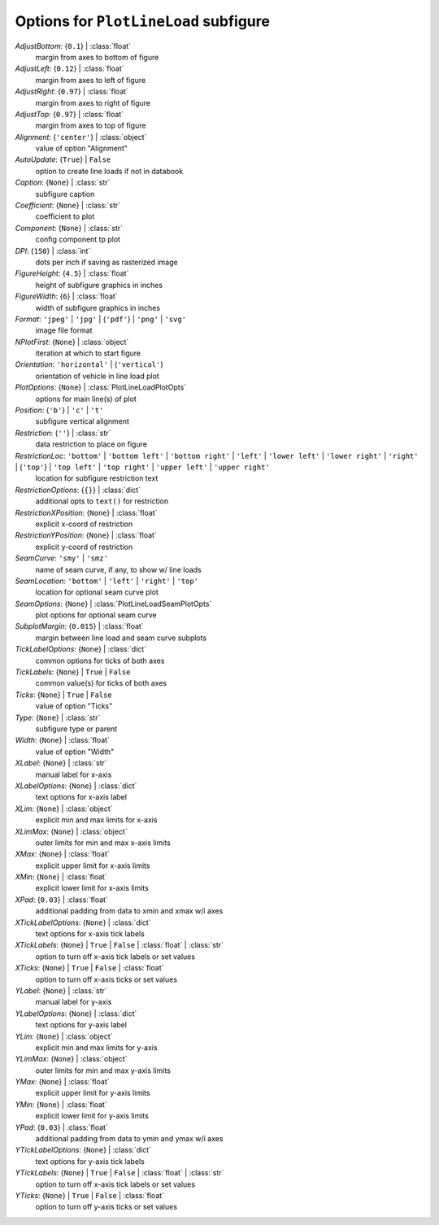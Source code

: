 --------------------------------------
Options for ``PlotLineLoad`` subfigure
--------------------------------------

*AdjustBottom*: {``0.1``} | :class:`float`
    margin from axes to bottom of figure
*AdjustLeft*: {``0.12``} | :class:`float`
    margin from axes to left of figure
*AdjustRight*: {``0.97``} | :class:`float`
    margin from axes to right of figure
*AdjustTop*: {``0.97``} | :class:`float`
    margin from axes to top of figure
*Alignment*: {``'center'``} | :class:`object`
    value of option "Alignment"
*AutoUpdate*: {``True``} | ``False``
    option to create line loads if not in databook
*Caption*: {``None``} | :class:`str`
    subfigure caption
*Coefficient*: {``None``} | :class:`str`
    coefficient to plot
*Component*: {``None``} | :class:`str`
    config component tp plot
*DPI*: {``150``} | :class:`int`
    dots per inch if saving as rasterized image
*FigureHeight*: {``4.5``} | :class:`float`
    height of subfigure graphics in inches
*FigureWidth*: {``6``} | :class:`float`
    width of subfigure graphics in inches
*Format*: ``'jpeg'`` | ``'jpg'`` | {``'pdf'``} | ``'png'`` | ``'svg'``
    image file format
*NPlotFirst*: {``None``} | :class:`object`
    iteration at which to start figure
*Orientation*: ``'horizontal'`` | {``'vertical'``}
    orientation of vehicle in line load plot
*PlotOptions*: {``None``} | :class:`PlotLineLoadPlotOpts`
    options for main line(s) of plot
*Position*: {``'b'``} | ``'c'`` | ``'t'``
    subfigure vertical alignment
*Restriction*: {``''``} | :class:`str`
    data restriction to place on figure
*RestrictionLoc*: ``'bottom'`` | ``'bottom left'`` | ``'bottom right'`` | ``'left'`` | ``'lower left'`` | ``'lower right'`` | ``'right'`` | {``'top'``} | ``'top left'`` | ``'top right'`` | ``'upper left'`` | ``'upper right'``
    location for subfigure restriction text
*RestrictionOptions*: {``{}``} | :class:`dict`
    additional opts to ``text()`` for restriction
*RestrictionXPosition*: {``None``} | :class:`float`
    explicit x-coord of restriction
*RestrictionYPosition*: {``None``} | :class:`float`
    explicit y-coord of restriction
*SeamCurve*: ``'smy'`` | ``'smz'``
    name of seam curve, if any, to show w/ line loads
*SeamLocation*: ``'bottom'`` | ``'left'`` | ``'right'`` | ``'top'``
    location for optional seam curve plot
*SeamOptions*: {``None``} | :class:`PlotLineLoadSeamPlotOpts`
    plot options for optional seam curve
*SubplotMargin*: {``0.015``} | :class:`float`
    margin between line load and seam curve subplots
*TickLabelOptions*: {``None``} | :class:`dict`
    common options for ticks of both axes
*TickLabels*: {``None``} | ``True`` | ``False``
    common value(s) for ticks of both axes
*Ticks*: {``None``} | ``True`` | ``False``
    value of option "Ticks"
*Type*: {``None``} | :class:`str`
    subfigure type or parent
*Width*: {``None``} | :class:`float`
    value of option "Width"
*XLabel*: {``None``} | :class:`str`
    manual label for x-axis
*XLabelOptions*: {``None``} | :class:`dict`
    text options for x-axis label
*XLim*: {``None``} | :class:`object`
    explicit min and max limits for x-axis
*XLimMax*: {``None``} | :class:`object`
    outer limits for min and max x-axis limits
*XMax*: {``None``} | :class:`float`
    explicit upper limit for x-axis limits
*XMin*: {``None``} | :class:`float`
    explicit lower limit for x-axis limits
*XPad*: {``0.03``} | :class:`float`
    additional padding from data to xmin and xmax w/i axes
*XTickLabelOptions*: {``None``} | :class:`dict`
    text options for x-axis tick labels
*XTickLabels*: {``None``} | ``True`` | ``False`` | :class:`float` | :class:`str`
    option to turn off x-axis tick labels or set values
*XTicks*: {``None``} | ``True`` | ``False`` | :class:`float`
    option to turn off x-axis ticks or set values
*YLabel*: {``None``} | :class:`str`
    manual label for y-axis
*YLabelOptions*: {``None``} | :class:`dict`
    text options for y-axis label
*YLim*: {``None``} | :class:`object`
    explicit min and max limits for y-axis
*YLimMax*: {``None``} | :class:`object`
    outer limits for min and max y-axis limits
*YMax*: {``None``} | :class:`float`
    explicit upper limit for y-axis limits
*YMin*: {``None``} | :class:`float`
    explicit lower limit for y-axis limits
*YPad*: {``0.03``} | :class:`float`
    additional padding from data to ymin and ymax w/i axes
*YTickLabelOptions*: {``None``} | :class:`dict`
    text options for y-axis tick labels
*YTickLabels*: {``None``} | ``True`` | ``False`` | :class:`float` | :class:`str`
    option to turn off x-axis tick labels or set values
*YTicks*: {``None``} | ``True`` | ``False`` | :class:`float`
    option to turn off y-axis ticks or set values

